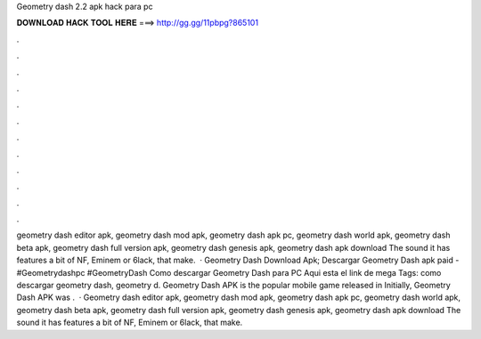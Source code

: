 Geometry dash 2.2 apk hack para pc

𝐃𝐎𝐖𝐍𝐋𝐎𝐀𝐃 𝐇𝐀𝐂𝐊 𝐓𝐎𝐎𝐋 𝐇𝐄𝐑𝐄 ===> http://gg.gg/11pbpg?865101

.

.

.

.

.

.

.

.

.

.

.

.

geometry dash editor apk, geometry dash mod apk, geometry dash apk pc, geometry dash world apk, geometry dash beta apk, geometry dash full version apk, geometry dash genesis apk, geometry dash apk download The sound it has features a bit of NF, Eminem or 6lack, that make.  · Geometry Dash Download Apk; Descargar Geometry Dash apk paid -  #Geometrydashpc #GeometryDash Como descargar Geometry Dash para PC Aqui esta el link de mega Tags: como descargar geometry dash, geometry d. Geometry Dash APK is the popular mobile game released in Initially, Geometry Dash APK was .  · Geometry dash editor apk, geometry dash mod apk, geometry dash apk pc, geometry dash world apk, geometry dash beta apk, geometry dash full version apk, geometry dash genesis apk, geometry dash apk download The sound it has features a bit of NF, Eminem or 6lack, that make.